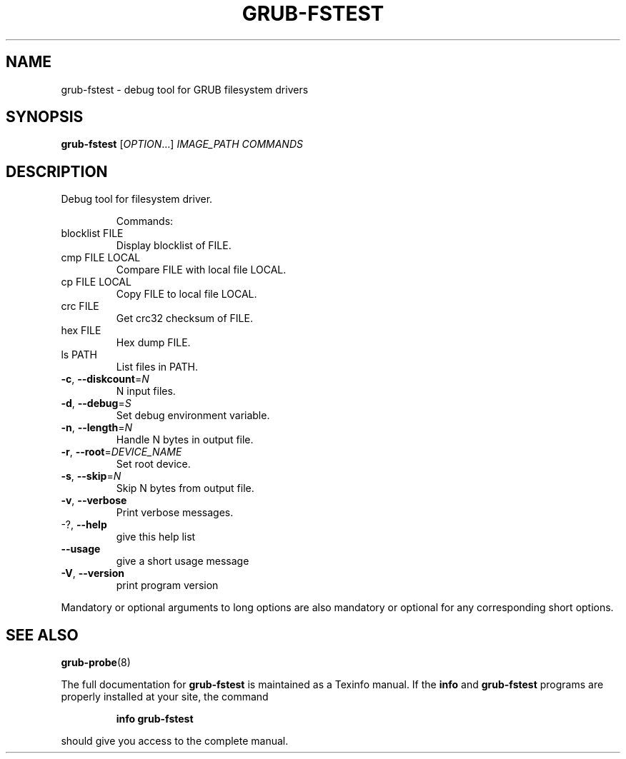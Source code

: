 .\" DO NOT MODIFY THIS FILE!  It was generated by help2man 1.40.11.
.TH GRUB-FSTEST "1" "April 2013" "grub-fstest (GRUB) 1.99" "User Commands"
.SH NAME
grub-fstest \- debug tool for GRUB filesystem drivers
.SH SYNOPSIS
.B grub-fstest
[\fIOPTION\fR...] \fIIMAGE_PATH COMMANDS\fR
.SH DESCRIPTION
Debug tool for filesystem driver.
.IP
Commands:
.TP
blocklist FILE
Display blocklist of FILE.
.TP
cmp FILE LOCAL
Compare FILE with local file LOCAL.
.TP
cp FILE LOCAL
Copy FILE to local file LOCAL.
.TP
crc FILE
Get crc32 checksum of FILE.
.TP
hex FILE
Hex dump FILE.
.TP
ls PATH
List files in PATH.
.TP
\fB\-c\fR, \fB\-\-diskcount\fR=\fIN\fR
N input files.
.TP
\fB\-d\fR, \fB\-\-debug\fR=\fIS\fR
Set debug environment variable.
.TP
\fB\-n\fR, \fB\-\-length\fR=\fIN\fR
Handle N bytes in output file.
.TP
\fB\-r\fR, \fB\-\-root\fR=\fIDEVICE_NAME\fR
Set root device.
.TP
\fB\-s\fR, \fB\-\-skip\fR=\fIN\fR
Skip N bytes from output file.
.TP
\fB\-v\fR, \fB\-\-verbose\fR
Print verbose messages.
.TP
\-?, \fB\-\-help\fR
give this help list
.TP
\fB\-\-usage\fR
give a short usage message
.TP
\fB\-V\fR, \fB\-\-version\fR
print program version
.PP
Mandatory or optional arguments to long options are also mandatory or optional
for any corresponding short options.
.SH "SEE ALSO"
.BR grub-probe (8)
.PP
The full documentation for
.B grub-fstest
is maintained as a Texinfo manual.  If the
.B info
and
.B grub-fstest
programs are properly installed at your site, the command
.IP
.B info grub-fstest
.PP
should give you access to the complete manual.
